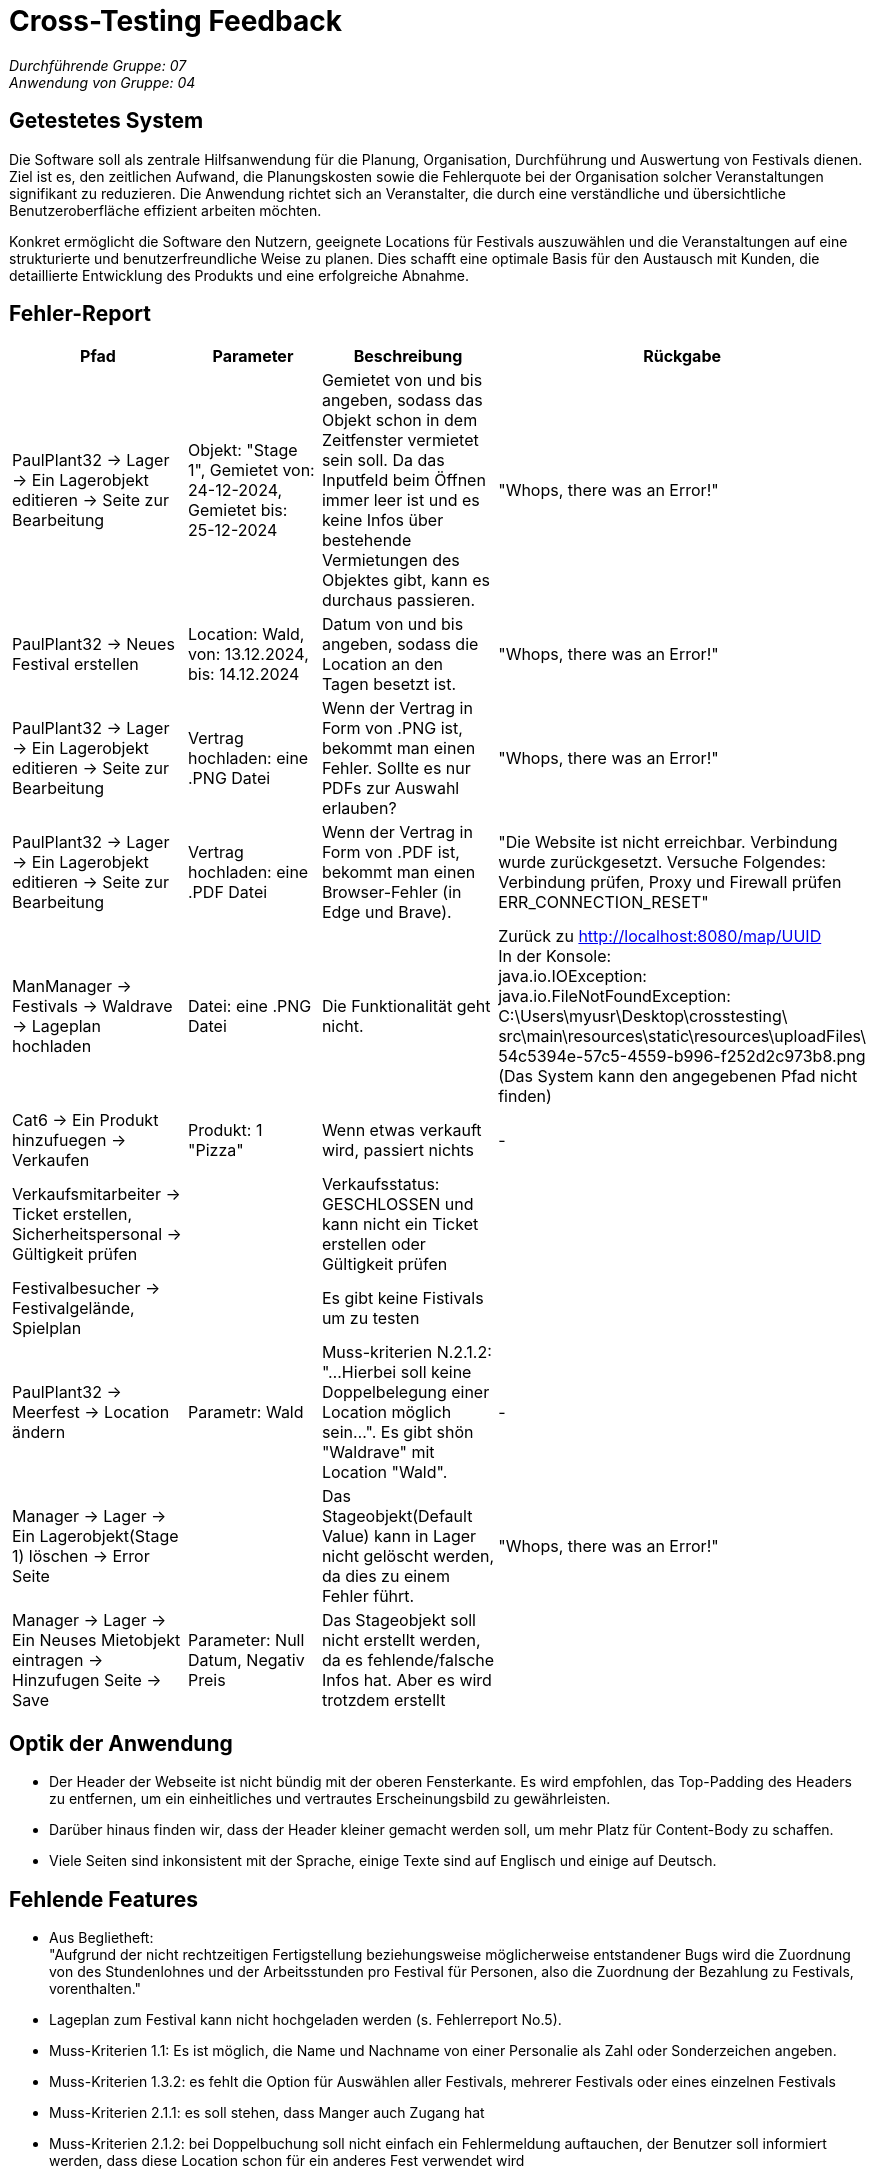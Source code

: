 = Cross-Testing Feedback

__Durchführende Gruppe: 07__ +
__Anwendung von Gruppe: 04__

== Getestetes System
Die Software soll als zentrale Hilfsanwendung für die Planung, Organisation, Durchführung und Auswertung von Festivals dienen. Ziel ist es, den zeitlichen Aufwand, die Planungskosten sowie die Fehlerquote bei der Organisation solcher Veranstaltungen signifikant zu reduzieren. Die Anwendung richtet sich an Veranstalter, die durch eine verständliche und übersichtliche Benutzeroberfläche effizient arbeiten möchten.

Konkret ermöglicht die Software den Nutzern, geeignete Locations für Festivals auszuwählen und die Veranstaltungen auf eine strukturierte und benutzerfreundliche Weise zu planen. Dies schafft eine optimale Basis für den Austausch mit Kunden, die detaillierte Entwicklung des Produkts und eine erfolgreiche Abnahme.

== Fehler-Report
// See http://asciidoctor.org/docs/user-manual/#tables
[options="header"]
|===
|Pfad |Parameter |Beschreibung |Rückgabe

|PaulPlant32 -> Lager -> Ein Lagerobjekt editieren -> Seite zur Bearbeitung 
|Objekt: "Stage 1", Gemietet von: 24-12-2024, Gemietet bis: 25-12-2024 
|Gemietet von und bis angeben, sodass das Objekt schon in dem Zeitfenster vermietet sein soll. Da das Inputfeld beim Öffnen immer leer ist und es keine Infos über bestehende Vermietungen des Objektes gibt, kann es durchaus passieren.
|"Whops, there was an Error!"

|PaulPlant32 -> Neues Festival erstellen 
| Location: Wald, von: 13.12.2024, bis: 14.12.2024 
|Datum von und bis angeben, sodass die Location an den Tagen besetzt ist. 
|"Whops, there was an Error!"

|PaulPlant32 -> Lager -> Ein Lagerobjekt editieren -> Seite zur Bearbeitung 
|Vertrag hochladen: eine .PNG Datei
|Wenn der Vertrag in Form von .PNG ist, bekommt man einen Fehler. Sollte es nur PDFs zur Auswahl erlauben?
|"Whops, there was an Error!"

|PaulPlant32 -> Lager -> Ein Lagerobjekt editieren -> Seite zur Bearbeitung 
|Vertrag hochladen: eine .PDF Datei
|Wenn der Vertrag in Form von .PDF ist, bekommt man einen Browser-Fehler (in Edge und Brave).
|"Die Website ist nicht erreichbar. Verbindung wurde zurückgesetzt. Versuche Folgendes:
Verbindung prüfen, Proxy und Firewall prüfen +
ERR_CONNECTION_RESET"

|ManManager -> Festivals -> Waldrave -> Lageplan hochladen
|Datei: eine .PNG Datei
|Die Funktionalität geht nicht.
|Zurück zu http://localhost:8080/map/UUID +
In der Konsole: +
java.io.IOException: java.io.FileNotFoundException: +
C:\Users\myusr\Desktop\crosstesting\ + 
src\main\resources\static\resources\uploadFiles\ +
54c5394e-57c5-4559-b996-f252d2c973b8.png +
(Das System kann den angegebenen Pfad nicht finden)

|Cat6 -> Ein Produkt hinzufuegen -> Verkaufen 
|Produkt: 1 "Pizza"
|Wenn etwas verkauft wird, passiert nichts
|-

|Verkaufsmitarbeiter -> Ticket erstellen, Sicherheitspersonal -> Gültigkeit prüfen
|
|Verkaufsstatus: GESCHLOSSEN und kann nicht ein Ticket erstellen oder Gültigkeit prüfen
|

|Festivalbesucher -> Festivalgelände, Spielplan
|
|Es gibt keine Fistivals um zu testen
|

|PaulPlant32 -> Meerfest -> Location ändern
|Parametr: Wald
|Muss-kriterien N.2.1.2: "...Hierbei soll keine Doppelbelegung einer Location möglich sein...". Es gibt shön "Waldrave" mit Location "Wald".
|-

|Manager -> Lager -> Ein Lagerobjekt(Stage 1) löschen -> Error Seite
|
|Das Stageobjekt(Default Value) kann in Lager nicht gelöscht werden, da dies zu einem Fehler führt.
|"Whops, there was an Error!"

|Manager -> Lager -> Ein Neuses Mietobjekt eintragen -> Hinzufugen Seite -> Save
|Parameter: Null Datum, Negativ Preis
|Das Stageobjekt soll nicht erstellt werden, da es fehlende/falsche Infos hat. Aber es wird trotzdem erstellt
|




|===

== Optik der Anwendung
- Der Header der Webseite ist nicht bündig mit der oberen Fensterkante. Es wird empfohlen, das Top-Padding des Headers zu entfernen, um ein einheitliches und vertrautes Erscheinungsbild zu gewährleisten. 
- Darüber hinaus finden wir, dass der Header kleiner gemacht werden soll, um mehr Platz für Content-Body zu schaffen. 
- Viele Seiten sind inkonsistent mit der Sprache, einige Texte sind auf Englisch und einige auf Deutsch.


== Fehlende Features
- Aus Beglietheft: +
"Aufgrund der nicht rechtzeitigen Fertigstellung beziehungsweise möglicherweise entstandener Bugs wird die Zuordnung von des Stundenlohnes und der Arbeitsstunden pro Festival für Personen, also die Zuordnung der Bezahlung zu Festivals, vorenthalten."

- Lageplan zum Festival kann nicht hochgeladen werden (s. Fehlerreport No.5).

- Muss-Kriterien 1.1: Es ist möglich, die Name und Nachname von einer Personalie als Zahl oder Sonderzeichen angeben.

- Muss-Kriterien 1.3.2: es fehlt die Option für Auswählen aller Festivals, mehrerer Festivals oder eines einzelnen Festivals

- Muss-Kriterien 2.1.1: es soll stehen, dass Manger auch Zugang hat

- Muss-Kriterien 2.1.2: bei Doppelbuchung soll nicht einfach ein Fehlermeldung auftauchen, der Benutzer soll informiert werden, dass diese Location schon für ein anderes Fest verwendet wird
 
- Muss-Kriterien 2.2: kann nicht getestet werden, da es unmöglich ist, ein Festival freizugeben (s. Fehlerreport No.2) 

- Muss-Kriterien 2.4.2: kann nicht getestet werden, da es unmöglich ist, ein Festival freizugeben (s. Fehlerreport No.2)

- Muss-Kriterien 3.4: kann nicht getestet werden, da es unmöglich ist, ein Festival freizugeben (s. Fehlerreport No.2)

- Muss-Kriterien 4.1: wenn das Produkt verkauft ist, passiert nichts. Es ist nicht möglich, die Verkaufsmengenbegrenzung vom Lager auszutesten (s. Fehlerreport No.6)

- Muss-Kriterien 5.1: verkaufsstatus: GESCHLOSSEN und kann nicht ein Ticket erstellen oder andere Features mit Tickets austesten (s. Fehlerreport No.7)

- Muss-Kriterien 5.2: kann nicht ein Ticket erstellen und daher kann die Gültigkeit des Tickets nicht überprüft werden (s. Fehlerreport No.7)

- Muss-Kriterien 5.3: kann die Funktion "Am Eingang (fast) überbelegter Bereiche sollen Tickets temporäre üngültig werden" nicht überprüft werden, da keine Tickets erstellt werden können (s. Fehlerreport No.7)

- Muss-Kriterien 6.1: kann nicht getestet werden, da es unmöglich ist, ein Festival freizugeben (s. Fehlerreport No.2)

- Muss-Kriterien 6.2: kann nicht getestet werden, da es unmöglich ist, ein Festival freizugeben (s. Fehlerreport No.2)

== Interaktion mit der Anwendung (Usability)
- Zu grobe Fehlermeldung bei den unpassenden Daten (beim Erstellen von einer neuen Lokation).

image::./models/images/Cockandballshire.jpg[Zu grobe Fehlermeldung bei den unpassenden Daten.]

- Die Seite, auf die der Button "Edit" für Mietobjekte führt, heißt "Neues Mietobjekt", obwohl es kein an sich "neues" Objekt ist.

- In derselben Seite wird nicht ausgeführt, wo das Objekt bereits verwendet wird (auf welchem Festival/Bereich). Sonst wäre es nutzerfreundlicher.

- Man bekommt diese Meldungen, wenn man ein Festival überarbeitet. Um es zu erfahren, muss man die Nachrichten nachschauen.

image::./models/images/crosstesting_weirdmail.png[Man bekommt diese Meldungen, wenn man ein Festival überarbeitet. Um es zu erfahren, muss man die Nachrichten nachschauen]

- Die Lagerobjektbeschreibung ist reiner Text, also sehr unübersichtlich.

image::./models/images/crosstesting_weirdtext.png[Die Lagerobjektbeschreibung ist reiner Text, also sehr unübersichtlich.]

- Die Seite "Location bearbeiten" hat keine Beschreibung von Feldern, die man bearbeiten kann. Somit sind die Daten schwer ablesbar.

image::./models/images/crosstesting_nofielddescription.png[Die Seite "Location bearbeiten" hat keine Beschreibung von Feldern, die man bearbeiten kann. Somit sind die Daten schwer ablesbar.]

- Die Spalte "Bereiche" in Festivaldetailübersicht trägt keine (offensichtliche) Information.

image::./models/images/crosstesting_weirdcollumn.png[Die Spalte "Bereiche" in Festivaldetailübersicht trägt keine (offensichtliche) Information.]

- Der Text hier lädt sich nicht korrekt in der Tabelle in Mietobjekten der Festival.

image::./models/images/kaZantip_lagerobj_isEmpty.jpg[??lager_objects.isEmpty_en??]




== Verbesserungsvorschläge
* Was kann noch weiter verbessert werden?

- Siehe oben. 

